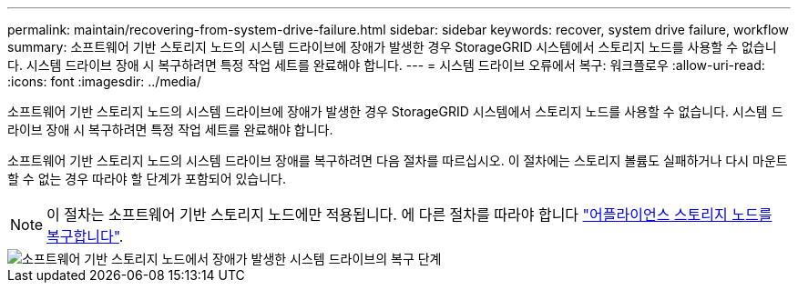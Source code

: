 ---
permalink: maintain/recovering-from-system-drive-failure.html 
sidebar: sidebar 
keywords: recover, system drive failure, workflow 
summary: 소프트웨어 기반 스토리지 노드의 시스템 드라이브에 장애가 발생한 경우 StorageGRID 시스템에서 스토리지 노드를 사용할 수 없습니다. 시스템 드라이브 장애 시 복구하려면 특정 작업 세트를 완료해야 합니다. 
---
= 시스템 드라이브 오류에서 복구: 워크플로우
:allow-uri-read: 
:icons: font
:imagesdir: ../media/


[role="lead"]
소프트웨어 기반 스토리지 노드의 시스템 드라이브에 장애가 발생한 경우 StorageGRID 시스템에서 스토리지 노드를 사용할 수 없습니다. 시스템 드라이브 장애 시 복구하려면 특정 작업 세트를 완료해야 합니다.

소프트웨어 기반 스토리지 노드의 시스템 드라이브 장애를 복구하려면 다음 절차를 따르십시오. 이 절차에는 스토리지 볼륨도 실패하거나 다시 마운트할 수 없는 경우 따라야 할 단계가 포함되어 있습니다.


NOTE: 이 절차는 소프트웨어 기반 스토리지 노드에만 적용됩니다. 에 다른 절차를 따라야 합니다 link:recovering-storagegrid-appliance-storage-node.html["어플라이언스 스토리지 노드를 복구합니다"].

image::../media/storage_node_recovery_system_drive.gif[소프트웨어 기반 스토리지 노드에서 장애가 발생한 시스템 드라이브의 복구 단계]
